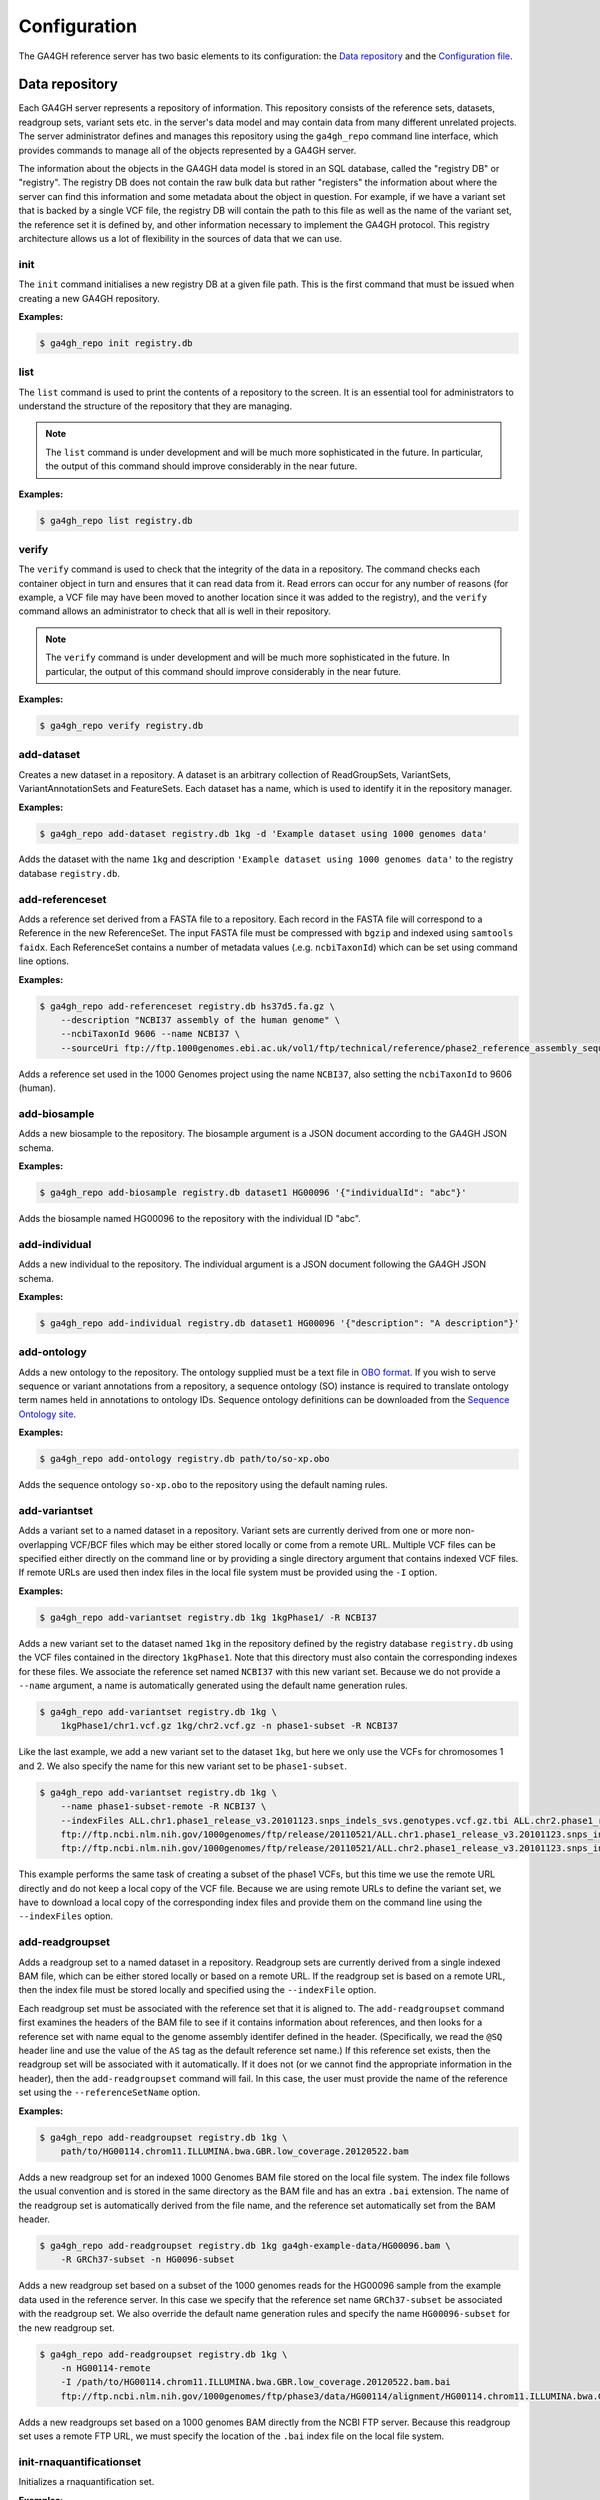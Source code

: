 .. _configuration:

*************
Configuration
*************

The GA4GH reference server has two basic elements to its configuration:
the `Data repository`_ and the `Configuration file`_.

---------------
Data repository
---------------

Each GA4GH server represents a repository of information. This repository
consists of the reference sets, datasets, readgroup sets, variant sets etc. in
the server's data model and may contain data from many different unrelated
projects. The server administrator defines and manages this repository using
the ``ga4gh_repo`` command line interface, which provides commands to manage
all of the objects represented by a GA4GH server.

The information about the objects in the GA4GH data model is stored in an SQL
database, called the "registry DB" or "registry". The registry DB does not
contain the raw bulk data but rather "registers" the information about where
the server can find this information and some metadata about the object in
question. For example, if we have a variant set that is backed by a single VCF
file, the registry DB will contain the path to this file as well as the name of
the variant set, the reference set it is defined by, and other information
necessary to implement the GA4GH protocol. This registry architecture allows us
a lot of flexibility in the sources of data that we can use.

.. todo:: Architecture diagram showing the registry DB, the server, the
    data container objects (like HtslibVariantSet, etc), etc.

.. todo:: Explain how the datamodel is structured and how names are
    used as local identifiers.

+++++++
init
+++++++

The ``init`` command initialises a new registry DB at a given
file path. This is the first command that must be issued
when creating a new GA4GH repository.

.. argparse::
    :module: ga4gh.server.cli.repomanager
    :func: getRepoManagerParser
    :prog: ga4gh_repo
    :path: init
    :nodefault:


**Examples:**

.. code-block:: bash

    $ ga4gh_repo init registry.db

+++++++
list
+++++++

The ``list`` command is used to print the contents of a repository
to the screen. It is an essential tool for administrators to
understand the structure of the repository that they are managing.

.. note:: The ``list`` command is under development and will
   be much more sophisticated in the future. In particular, the output
   of this command should improve considerably in the near future.

.. argparse::
   :module: ga4gh.server.cli.repomanager
   :func: getRepoManagerParser
   :prog: ga4gh_repo
   :path: list
   :nodefault:

**Examples:**

.. code-block:: bash

    $ ga4gh_repo list registry.db


+++++++
verify
+++++++

The ``verify`` command is used to check that the integrity of the
data in a repository. The command checks each container object in turn
and ensures that it can read data from it. Read errors can occur for
any number of reasons (for example, a VCF file may have been moved
to another location since it was added to the registry), and the
``verify`` command allows an administrator to check that all is
well in their repository.

.. note:: The ``verify`` command is under development and will
   be much more sophisticated in the future. In particular, the output
   of this command should improve considerably in the near future.

.. argparse::
   :module: ga4gh.server.cli.repomanager
   :func: getRepoManagerParser
   :prog: ga4gh_repo
   :path: verify
   :nodefault:

**Examples:**

.. code-block:: bash

    $ ga4gh_repo verify registry.db


+++++++++++
add-dataset
+++++++++++

Creates a new dataset in a repository. A dataset is an arbitrary collection
of ReadGroupSets, VariantSets, VariantAnnotationSets and FeatureSets. Each
dataset has a name, which is used to identify it in the repository manager.

.. argparse::
   :module: ga4gh.server.cli.repomanager
   :func: getRepoManagerParser
   :prog: ga4gh_repo
   :path: add-dataset
   :nodefault:

**Examples:**

.. code-block:: bash

    $ ga4gh_repo add-dataset registry.db 1kg -d 'Example dataset using 1000 genomes data'

Adds the dataset with the name ``1kg`` and description
``'Example dataset using 1000 genomes data'`` to the
registry database ``registry.db``.

++++++++++++++++
add-referenceset
++++++++++++++++

Adds a reference set derived from a FASTA file to a repository. Each
record in the FASTA file will correspond to a Reference in the new
ReferenceSet. The input FASTA file must be compressed with ``bgzip``
and indexed using ``samtools faidx``. Each ReferenceSet contains a
number of metadata values (.e.g. ``ncbiTaxonId``) which can be set
using command line options.

.. argparse::
   :module: ga4gh.server.cli.repomanager
   :func: getRepoManagerParser
   :prog: ga4gh_repo
   :path: add-referenceset
   :nodefault:

**Examples:**

.. code-block:: bash

    $ ga4gh_repo add-referenceset registry.db hs37d5.fa.gz \
        --description "NCBI37 assembly of the human genome" \
        --ncbiTaxonId 9606 --name NCBI37 \
        --sourceUri ftp://ftp.1000genomes.ebi.ac.uk/vol1/ftp/technical/reference/phase2_reference_assembly_sequence/hs37d5.fa.gz

Adds a reference set used in the 1000 Genomes project using the name
``NCBI37``, also setting the ``ncbiTaxonId`` to 9606 (human).

++++++++++++++++
add-biosample
++++++++++++++++

Adds a new biosample to the repository. The biosample argument is
a JSON document according to the GA4GH JSON schema.

.. argparse::
   :module: ga4gh.server.cli.repomanager
   :func: getRepoManagerParser
   :prog: ga4gh_repo
   :path: add-biosample
   :nodefault:

**Examples:**

.. code-block:: bash

    $ ga4gh_repo add-biosample registry.db dataset1 HG00096 '{"individualId": "abc"}'

Adds the biosample named HG00096 to the repository with the individual ID
"abc".

++++++++++++++++
add-individual
++++++++++++++++

Adds a new individual to the repository. The individual argument is
a JSON document following the GA4GH JSON schema.

.. argparse::
   :module: ga4gh.server.cli.repomanager
   :func: getRepoManagerParser
   :prog: ga4gh_repo
   :path: add-individual
   :nodefault:

**Examples:**

.. code-block:: bash

    $ ga4gh_repo add-individual registry.db dataset1 HG00096 '{"description": "A description"}'


++++++++++++++++
add-ontology
++++++++++++++++

Adds a new ontology to the repository. The ontology supplied must be a text
file in `OBO format
<http://owlcollab.github.io/oboformat/doc/obo-syntax.html>`_. If you wish to
serve sequence or variant annotations from a repository, a sequence ontology
(SO) instance is required to translate ontology term names held in annotations
to ontology IDs. Sequence ontology definitions can be downloaded from
the `Sequence Ontology site <https://github.com/The-Sequence-Ontology/SO-Ontologies>`_.

.. argparse::
   :module: ga4gh.server.cli.repomanager
   :func: getRepoManagerParser
   :prog: ga4gh_repo
   :path: add-ontology
   :nodefault:

**Examples:**

.. code-block:: bash

    $ ga4gh_repo add-ontology registry.db path/to/so-xp.obo

Adds the sequence ontology ``so-xp.obo`` to the repository using the
default naming rules.

+++++++++++++++
add-variantset
+++++++++++++++

Adds a variant set to a named dataset in a repository. Variant sets are
currently derived from one or more non-overlapping VCF/BCF files which
may be either stored locally or come from a remote URL. Multiple VCF
files can be specified either directly on the command line or by
providing a single directory argument that contains indexed VCF files.
If remote URLs are used then index files in the local file system must be
provided using the ``-I`` option.

.. todo:: Document adding VariantAnnotationSets using the -a option.

.. argparse::
    :module: ga4gh.server.cli.repomanager
    :func: getRepoManagerParser
    :prog: ga4gh_repo
    :path: add-variantset
    :nodefault:

**Examples:**

.. code-block:: bash

    $ ga4gh_repo add-variantset registry.db 1kg 1kgPhase1/ -R NCBI37

Adds a new variant set to the dataset named ``1kg`` in the repository defined
by the registry database ``registry.db`` using the VCF files contained in the
directory ``1kgPhase1``. Note that this directory must also contain the
corresponding indexes for these files. We associate the reference set named
``NCBI37`` with this new variant set. Because we do not provide a ``--name``
argument, a name is automatically generated using the default name generation
rules.

.. todo:: Add a paragraph to the section where we discuss names above
   where we can define the default name generation rules, and link to
   that from here.

.. code-block:: bash

    $ ga4gh_repo add-variantset registry.db 1kg \
        1kgPhase1/chr1.vcf.gz 1kg/chr2.vcf.gz -n phase1-subset -R NCBI37

Like the last example, we add a new variant set to the dataset ``1kg``,
but here we only use the VCFs for chromosomes 1 and 2. We also specify the
name for this new variant set to be ``phase1-subset``.

.. code-block:: bash

    $ ga4gh_repo add-variantset registry.db 1kg \
        --name phase1-subset-remote -R NCBI37 \
        --indexFiles ALL.chr1.phase1_release_v3.20101123.snps_indels_svs.genotypes.vcf.gz.tbi ALL.chr2.phase1_release_v3.20101123.snps_indels_svs.genotypes.vcf.gz.tbi \
        ftp://ftp.ncbi.nlm.nih.gov/1000genomes/ftp/release/20110521/ALL.chr1.phase1_release_v3.20101123.snps_indels_svs.genotypes.vcf.gz \
        ftp://ftp.ncbi.nlm.nih.gov/1000genomes/ftp/release/20110521/ALL.chr2.phase1_release_v3.20101123.snps_indels_svs.genotypes.vcf.gz

This example performs the same task of creating a subset of the phase1
VCFs, but this time we use the remote URL directly and do not keep a
local copy of the VCF file. Because we are using remote URLs to define
the variant set, we have to download a local copy of the corresponding
index files and provide them on the command line using the ``--indexFiles``
option.

+++++++++++++++++
add-readgroupset
+++++++++++++++++

Adds a readgroup set to a named dataset in a repository.  Readgroup sets are
currently derived from a single indexed BAM file, which can be either
stored locally or based on a remote URL. If the readgroup set is based on
a remote URL, then the index file must be stored locally and specified using
the ``--indexFile`` option.

Each readgroup set must be associated with the reference set that it is aligned
to. The ``add-readgroupset`` command first examines the headers of the BAM file
to see if it contains information about references, and then looks for a
reference set with name equal to the genome assembly identifer defined in the
header. (Specifically, we read the ``@SQ`` header line and use the value of the
``AS`` tag as the default reference set name.) If this reference set exists,
then the readgroup set will be associated with it automatically. If it does not
(or we cannot find the appropriate information in the header), then the
``add-readgroupset`` command will fail. In this case, the user must provide the
name of the reference set using the ``--referenceSetName`` option.

.. argparse::
   :module: ga4gh.server.cli.repomanager
   :func: getRepoManagerParser
   :prog: ga4gh_repo
   :path: add-readgroupset
   :nodefault:

**Examples:**

.. code-block:: bash

    $ ga4gh_repo add-readgroupset registry.db 1kg \
        path/to/HG00114.chrom11.ILLUMINA.bwa.GBR.low_coverage.20120522.bam

Adds a new readgroup set for an indexed 1000 Genomes BAM file stored on the
local file system. The index file follows the usual convention and is stored in
the same directory as the BAM file and has an extra ``.bai`` extension. The
name of the readgroup set is automatically derived from the file name, and the
reference set automatically set from the BAM header.

.. code-block:: bash

    $ ga4gh_repo add-readgroupset registry.db 1kg ga4gh-example-data/HG00096.bam \
        -R GRCh37-subset -n HG0096-subset

Adds a new readgroup set based on a subset of the 1000 genomes reads for the
HG00096 sample from the example data used in the reference server. In this case
we specify that the reference set name ``GRCh37-subset`` be associated with the
readgroup set. We also override the default name generation rules and specify
the name ``HG00096-subset`` for the new readgroup set.

.. code-block:: bash

    $ ga4gh_repo add-readgroupset registry.db 1kg \
        -n HG00114-remote
        -I /path/to/HG00114.chrom11.ILLUMINA.bwa.GBR.low_coverage.20120522.bam.bai
        ftp://ftp.ncbi.nlm.nih.gov/1000genomes/ftp/phase3/data/HG00114/alignment/HG00114.chrom11.ILLUMINA.bwa.GBR.low_coverage.20120522.bam

Adds a new readgroups set based on a 1000 genomes BAM directly from the NCBI
FTP server. Because this readgroup set uses a remote FTP URL, we must specify
the location of the ``.bai`` index file on the local file system.

+++++++++++++++++++++++++
init-rnaquantificationset
+++++++++++++++++++++++++

Initializes a rnaquantification set.

.. argparse::
   :module: ga4gh.server.cli.repomanager
   :func: getRepoManagerParser
   :prog: ga4gh_repo
   :path: init-rnaquantificationset
   :nodefault:

**Examples:**

.. code-block:: bash

    $ ga4gh_repo init-rnaquantificationset repo.db rnaseq.db

Initializes the RNA Quantification Set with the filename rnaseq.db.

+++++++++++++++++++++++++
init-rnaquantificationset
+++++++++++++++++++++++++

Initializes a rnaquantification set.

.. argparse::
   :module: ga4gh.server.cli.repomanager
   :func: getRepoManagerParser
   :prog: ga4gh_repo
   :path: init-rnaquantificationset
   :nodefault:

**Examples:**

.. code-block:: bash

    $ ga4gh_repo init-rnaquantificationset repo.db rnaseq.db

Initializes the RNA Quantification Set with the filename rnaseq.db.

+++++++++++++++++++++
add-rnaquantification
+++++++++++++++++++++

Adds a rnaquantification to a RNA quantification set.

RNA quantification formats supported are currently kallisto and RSEM.

.. argparse::
   :module: ga4gh.server.cli.repomanager
   :func: getRepoManagerParser
   :prog: ga4gh_repo
   :path: add-rnaquantification
   :nodefault:

**Examples:**

.. code-block:: bash

    $ ga4gh_repo add-rnaquantification rnaseq.db data.tsv \
             kallisto ga4gh-example-data/registry.db brca1 \
            --bioSampleName HG00096 --featureSetNames gencodev19
            --readGroupSetName HG00096rna --transcript

Adds the data.tsv in kallisto format to the `rnaseq.db` quantification set with
optional fields for associating a quantification with a Feature Set, Read Group
Set, and BioSample.

++++++++++++++++++++++++
add-rnaquantificationset
++++++++++++++++++++++++

When the desired RNA quantification have been added to the set, use this command
to add them to the registry.

.. argparse::
   :module: ga4gh.server.cli.repomanager
   :func: getRepoManagerParser
   :prog: ga4gh_repo
   :path: add-rnaquantificationset
   :nodefault:

**Examples:**

.. code-block:: bash

    $ ga4gh_repo add-rnaquantificationset registry.db brca1 rnaseq.db \
        -R hg37 -n rnaseq

Adds the RNA quantification set `rnaseq.db` to the registry under the `brca1`
dataset. The flags set the reference genome to be hg37 and the name of the
set to `rnaseq`.

+++++++++++++++++++++++++++
add-phenotypeassociationset
+++++++++++++++++++++++++++

Adds an rdf object store.  The cancer genome database
Clinical Genomics Knowledge Base http://nif-crawler.neuinfo.org/monarch/ttl/cgd.ttl,
published by the Monarch project, is the supported format for Evidence.

.. argparse::
   :module: ga4gh.server.cli.repomanager
   :func: getRepoManagerParser
   :prog: ga4gh_repo
   :path: add-phenotypeassociationset
   :nodefault:


Examples:

.. code-block:: bash

    $ ga4gh_repo add-phenotypeassociationset registry.db dataset1 /monarch/ttl/cgd.ttl -n cgd


+++++++++++++++
remove-dataset
+++++++++++++++

Removes a dataset from the repository and recursively removes all
objects (ReadGroupSets, VariantSets, etc) within this dataset.

.. argparse::
   :module: ga4gh.server.cli.repomanager
   :func: getRepoManagerParser
   :prog: ga4gh_repo
   :path: remove-dataset
   :nodefault:

**Examples:**

.. code-block:: bash

    $ ga4gh_repo remove-dataset registry.db dataset1

Deletes the dataset with name ``dataset1`` from the repository
represented by ``registry.db``

++++++++++++++++++++
remove-referenceset
++++++++++++++++++++

Removes a reference set from the repository. Attempting
to remove a reference set that is referenced by other objects in the
repository will result in an error.

.. argparse::
   :module: ga4gh.server.cli.repomanager
   :func: getRepoManagerParser
   :prog: ga4gh_repo
   :path: remove-referenceset
   :nodefault:

**Examples:**

.. code-block:: bash

    $ ga4gh_repo remove-referenceset registry.db NCBI37

Deletes the reference set with name ``NCBI37`` from the repository
represented by ``registry.db``

++++++++++++++++
remove-biosample
++++++++++++++++

Removes a biosample from the repository.

.. argparse::
   :module: ga4gh.server.cli.repomanager
   :func: getRepoManagerParser
   :prog: ga4gh_repo
   :path: remove-biosample
   :nodefault:

**Examples:**

.. code-block:: bash

    $ ga4gh_repo remove-biosample registry.db dataset1 HG00096

Deletes the biosample with name ``HG00096`` in the dataset
``dataset1`` from the repository represented by ``registry.db``

+++++++++++++++++
remove-individual
+++++++++++++++++

Removes an individual from the repository.

.. argparse::
   :module: ga4gh.server.cli.repomanager
   :func: getRepoManagerParser
   :prog: ga4gh_repo
   :path: remove-individual
   :nodefault:

**Examples:**

.. code-block:: bash

    $ ga4gh_repo remove-individual registry.db dataset1 HG00096

Deletes the individual with name ``HG00096`` in the dataset
``dataset1`` from the repository represented by ``registry.db``

++++++++++++++++++++
remove-ontology
++++++++++++++++++++

Removes an ontology from the repository. Attempting
to remove an ontology that is referenced by other objects in the
repository will result in an error.

.. argparse::
   :module: ga4gh.server.cli.repomanager
   :func: getRepoManagerParser
   :prog: ga4gh_repo
   :path: remove-ontology
   :nodefault:

**Examples:**

.. code-block:: bash

    $ ga4gh_repo remove-ontology registry.db so-xp

Deletes the ontology with name ``so-xp`` from the repository
represented by ``registry.db``

+++++++++++++++++
remove-variantset
+++++++++++++++++

Removes a variant set from the repository. This also deletes all
associated call sets and variant annotation sets from the repository.

.. argparse::
    :module: ga4gh.server.cli.repomanager
    :func: getRepoManagerParser
    :prog: ga4gh_repo
    :path: remove-variantset
    :nodefault:

**Examples:**

.. code-block:: bash

    $ ga4gh_repo remove-variantset registry.db dataset1 phase3-release

Deletes the variant set named ``phase3-release`` from the dataset
named ``dataset1`` from the repository represented by ``registry.db``.

++++++++++++++++++++
remove-readgroupset
++++++++++++++++++++

Removes a read group set from the repository.

.. argparse::
   :module: ga4gh.server.cli.repomanager
   :func: getRepoManagerParser
   :prog: ga4gh_repo
   :path: remove-readgroupset
   :nodefault:

**Examples:**

.. code-block:: bash

    $ ga4gh_repo remove-readgroupset registry.db dataset1 HG00114

Deletes the readgroup set named ``HG00114`` from the dataset named
``dataset1`` from the repository represented by ``registry.db``.

+++++++++++++++++++++++++++
remove-rnaquantificationset
+++++++++++++++++++++++++++

Removes a rna quantification set from the repository.

.. argparse::
   :module: ga4gh.server.cli.repomanager
   :func: getRepoManagerParser
   :prog: ga4gh_repo
   :path: remove-rnaquantificationset
   :nodefault:

**Examples:**

.. code-block:: bash

    $ ga4gh_repo remove-rnaquantificationset registry.db dataset1 ENCFF305LZB

Deletes the rnaquantification set named ``ENCFF305LZB`` from the dataset named
``dataset1`` from the repository represented by ``registry.db``.

++++++++++++++++++++++++++++++
remove-phenotypeassociationset
++++++++++++++++++++++++++++++

Removes an rdf object store.

.. argparse::
   :module: ga4gh.server.cli.repomanager
   :func: getRepoManagerParser
   :prog: ga4gh_repo
   :path: remove-phenotypeassociationset
   :nodefault:

Examples:

.. code-block:: bash

    $ ga4gh_repo remove-phenotypeassociationset registry.db dataset1  cgd

------------------
Configuration file
------------------

The GA4GH reference server is a `Flask application <http://flask.pocoo.org/>`_
and uses the standard `Flask configuration file mechanisms
<http://flask.pocoo.org/docs/0.10/config/>`_.
Many configuration files will be very simple, and will consist of just
one directive instructing the server where to find the data repository;
example, we might have

.. code-block:: python

    DATA_SOURCE = "/path/to/registry.db"

For production deployments, we shouldn't need to add any more configuration
than this, as the other keys have sensible defaults. However,
all of Flask's `builtin configuration values <http://flask.pocoo.org/docs/0.10/config/>`_
are supported, as well as the extra custom configuration values documented
here.

When debugging deployment issues, it can be very useful to turn on extra debugging
information as follows:

.. code-block:: python

    DEBUG = True

.. warning::

    Debugging should only be used temporarily and not left on by default.
    Running the server with Flask debugging enable is insecure and should
    never be used in a production environment.

++++++++++++++++++++
Configuration Values
++++++++++++++++++++

DEFAULT_PAGE_SIZE
    The default maximum number of values to fill into a page when responding
    to search queries. If a client does not specify a page size in a query,
    this value is used.

MAX_RESPONSE_LENGTH
    The approximate maximum size of the server buffer used when creating
    responses. This is somewhat smaller than the size of the JSON response
    returned to the client. When a client makes a search request with a given
    page size, the server will process this query and incrementally build
    a response until (a) the number of values in the page list is equal
    to the page size; (b) the size of the internal buffer in bytes
    is >= MAX_RESPONSE_LENGTH; or (c) there are no more results left in the
    query.

REQUEST_VALIDATION
    Set this to True to strictly validate all incoming requests to ensure that
    they conform to the protocol. This may result in clients with poor standards
    compliance receiving errors rather than the expected results.

LANDING_MESSAGE_HTML
    The server provides a simple landing page at its root. By setting this
    value to point at a file containing an HTML block element it is possible to
    customize the landing page. This can be helpful to provide support links
    or details about the hosted datasets.

OIDC_PROVIDER
    If this value is provided, then OIDC is configured and SSL is used. It is
    the URI of the OpenID Connect provider, which should return an OIDC
    provider configuration document.

OIDC_REDIRECT_URI
    The URL of the redirect URI for OIDC. This will be something like
    ``https://SERVER_NAME:PORT/oauth2callback``. During testing
    (and particularly in automated tests), if TESTING is True, we can have
    this automatically configured, but this is discouraged in production,
    and fails if TESTING is not True.

OIDC_CLIENT_ID, OIDC_CLIENT_SECRET
    These are the client id and secret arranged with the OIDC provider,
    if client registration is manual (google, for instance). If the provider
    supports automated registration they are not required or used.

OIDC_AUTHZ_ENDPOINT, OIDC_TOKEN_ENDPOINT, OIDC_TOKEN_REV_ENDPOINT
    If the authorization provider has no discovery document available, you can
    set the authorization and token endpoints here.

SECRET_KEY
    The secret key used by the server to encrypt cookies. Preferably, this
    should be a long (~24 characters) random string, however any string will
    work.

------------------------
OpenID Connect Providers
------------------------

The server can be configured to use OpenID Connect (OIDC) for authentication.
As an example, here is how one configures it to use Google as the provider.

Go to https://console.developers.google.com/project and in create a project.

.. image:: images/Create_project.png

Navigate to the project -> APIs & auth -> Consent Screen and enter a product
name

.. image:: images/Consent_screen_-_ga4gh.png

Navigate to project -> APIs & auth -> Credentials, and create a new client ID.

.. image:: images/Credentials_-_ga4gh.png

Create the client as follows:

.. image:: images/Credentials_-_ga4gh_2.png

Which will give you the necessary client id and secret. Use these in the OIDC
configuration for the GA4GH server, using the `OIDC_CLIENT_ID` and
`OIDC_CLIENT_SECRET` configuration variables. The Redirect URI should match
the `OIDC_REDIRECT_URI` configuration variable, with the exception that the
redirect URI shown at google does not require a port (but the configuration
variable does). Finally, set the `SECRET_KEY` to any string for storing
cookies.

.. image:: images/Credentials_-_ga4gh_3.png
